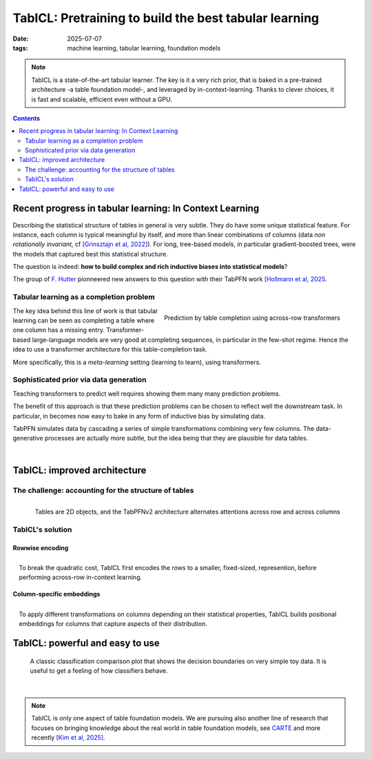 ========================================================
TabICL: Pretraining to build the best tabular learning
========================================================

:date: 2025-07-07
:tags: machine learning, tabular learning, foundation models

.. note::

   TabICL is a state-of-the-art tabular learner. The key is it a very
   rich prior, that is baked in a pre-trained architecture -a table
   foundation model-, and leveraged by in-context-learning. Thanks to
   clever choices, it is fast and scalable, efficient even without a GPU.

.. contents::
   :depth: 2

Recent progress in tabular learning: In Context Learning
==========================================================

Describing the statistical structure of tables in general is very subtle.
They do have some unique statistical feature. For instance, each column
is typical meaningful by itself, and more than linear combinations of
columns (data *non rotationally invariant*, cf `[Grinsztajn et al, 2022]
<https://proceedings.neurips.cc/paper_files/paper/2022/hash/0378c7692da36807bdec87ab043cdadc-Abstract-Datasets_and_Benchmarks.html>`_).
For long, tree-based models, in particular gradient-boosted trees, were
the models that captured best this statistical structure.

The question is indeed: **how to build complex and rich inductive biases
into statistical models**?

The group of `F. Hutter
<https://ml.informatik.uni-freiburg.de/profile/hutter>`_ pionneered new
answers to this question with their TabPFN work `[Hollmann et al, 2025
<https://www.nature.com/articles/s41586-024-08328-6>`_.

Tabular learning as a completion problem
-----------------------------------------

.. figure:: attachments/tabicl/table_in_context_learning.png
   :width: 100%
   :align: right

   Prediction by table completion using across-row transformers

The key idea behind this line of work is that tabular learning can be
seen as completing a table where one column has a missing entry.
Transformer-based large-language models are very good at completing
sequences, in particular in the few-shot regime. Hence the idea to use a
transformer architecture for this table-completion task.

More specifically, this is a *meta-learning* setting (learning to learn),
using transformers.

Sophisticated prior via data generation
----------------------------------------

Teaching transformers to predict well requires showing them many many
prediction problems.

The benefit of this approach is that these prediction problems can be
chosen to reflect well the downstream task. In particular, in becomes now
easy to bake in any form of inductive bias by simulating data.

TabPFN simulates data by cascading a series of simple transformations
combining very few columns. The data-generative processes are actually
more subtle, but the idea being that they are plausible for data tables.

|

TabICL: improved architecture
================================

The challenge: accounting for the structure of tables
-----------------------------------------------------

.. figure:: attachments/tabicl/tabpfn_architecture.png
   :width: 60%
   :align: right

   Tables are 2D objects, and the TabPFNv2 architecture alternates
   attentions across row and across columns

TabICL's solution
-------------------

Rowwise encoding
..................

.. figure:: attachments/tabicl/tabicl_architecture.png
   :width: 60%
   :align: right

   To break the quadratic cost, TabICL first encodes the rows to a
   smaller, fixed-sized, represention, before performing across-row
   in-context learning.

|

Column-specific embeddings
...........................

.. figure:: attachments/tabicl/tabicl_embeddings.png
   :width: 100%
   :align: right

   To apply different transformations on columns depending on their
   statistical properties, TabICL builds positional embeddings for
   columns that capture aspects of their distribution.


|


TabICL: powerful and easy to use
==================================

.. figure:: attachments/tabicl/tabicl_comparison.png
   :width: 100%

   A classic classification comparison plot that shows the decision
   boundaries on very simple toy data. It is useful to get a feeling of
   how classifiers behave.

|

.. note::

   TabICL is only one aspect of table foundation models. We are pursuing
   also another line of research that focuses on bringing knowledge about
   the real world in table foundation models, see `CARTE
   <carte-toward-table-foundation-models.html>`_ and more recently `[Kim
   et al, 2025] <https://arxiv.org/abs/2505.14415>`_.

